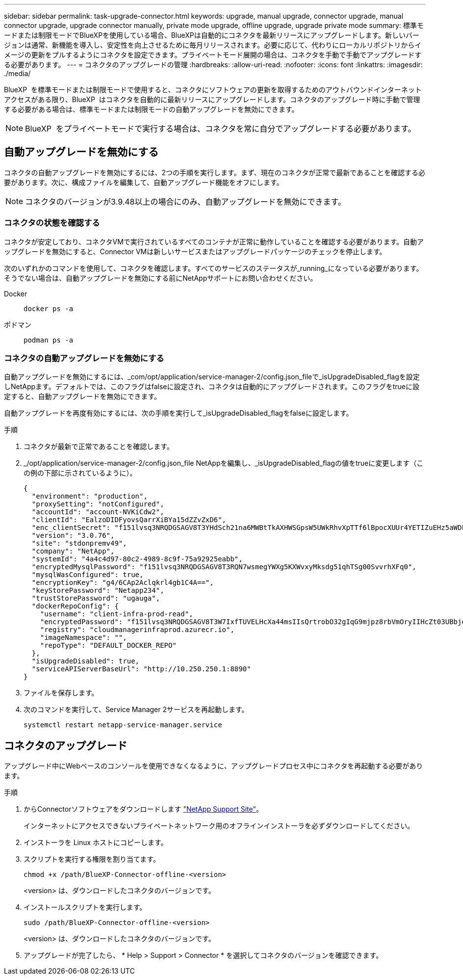 ---
sidebar: sidebar 
permalink: task-upgrade-connector.html 
keywords: upgrade, manual upgrade, connector upgrade, manual connector upgrade, upgrade connector manually, private mode upgrade, offline upgrade, upgrade private mode 
summary: 標準モードまたは制限モードでBlueXPを使用している場合、BlueXPは自動的にコネクタを最新リリースにアップグレードします。新しいバージョンは通常、新機能を導入し、安定性を向上させるために毎月リリースされます。必要に応じて、代わりにローカルリポジトリからイメージの更新をプルするようにコネクタを設定できます。プライベートモード展開の場合は、コネクタを手動で手動でアップグレードする必要があります。 
---
= コネクタのアップグレードの管理
:hardbreaks:
:allow-uri-read: 
:nofooter: 
:icons: font
:linkattrs: 
:imagesdir: ./media/


[role="lead"]
BlueXP  を標準モードまたは制限モードで使用すると、コネクタにソフトウェアの更新を取得するためのアウトバウンドインターネットアクセスがある限り、BlueXP  はコネクタを自動的に最新リリースにアップグレードします。コネクタのアップグレード時に手動で管理する必要がある場合は、標準モードまたは制限モードの自動アップグレードを無効にできます。


NOTE: BlueXP  をプライベートモードで実行する場合は、コネクタを常に自分でアップグレードする必要があります。



== 自動アップグレードを無効にする

コネクタの自動アップグレードを無効にするには、2つの手順を実行します。まず、現在のコネクタが正常で最新であることを確認する必要があります。次に、構成ファイルを編集して、自動アップグレード機能をオフにします。


NOTE: コネクタのバージョンが3.9.48以上の場合にのみ、自動アップグレードを無効にできます。



=== コネクタの状態を確認する

コネクタが安定しており、コネクタVMで実行されているすべてのコンテナが正常に動作していることを確認する必要があります。自動アップグレードを無効にすると、Connector VMは新しいサービスまたはアップグレードパッケージのチェックを停止します。

次のいずれかのコマンドを使用して、コネクタを確認します。すべてのサービスのステータスが_running_になっている必要があります。そうでない場合は、自動アップグレードを無効にする前にNetAppサポートにお問い合わせください。

Docker::
+
--
[source, cli]
----
docker ps -a
----
--
ポドマン::
+
--
[source, cli]
----
podman ps -a
----
--




=== コネクタの自動アップグレードを無効にする

自動アップグレードを無効にするには、_com/opt/application/service-manager-2/config.json_fileで_isUpgradeDisabled_flagを設定しNetAppます。デフォルトでは、このフラグはfalseに設定され、コネクタは自動的にアップグレードされます。このフラグをtrueに設定すると、自動アップグレードを無効にできます。

自動アップグレードを再度有効にするには、次の手順を実行して_isUpgradeDisabled_flagをfalseに設定します。

.手順
. コネクタが最新で正常であることを確認します。
. _/opt/application/service-manager-2/config.json_file NetAppを編集し、_isUpgradeDisabled_flagの値をtrueに変更します（この例の下部に示されているように）。
+
[source]
----
{
  "environment": "production",
  "proxySetting": "notConfigured",
  "accountId": "account-NVKiCdw2",
  "clientId": "EalzoDIDFyovsQarrXiBYa15dZZvZxD6",
  "enc_clientSecret": "f151lvsq3NRQDGSAGV8T3YHdSch21na6MWBtTkAXHWSGpsW5UWkRhvXpTTf6lBpocXUUr4YETIZuEHz5aWDFdB0JIz65YVJX/vTKWTN2iIpH7DUTRGISKp2UCIVixtGi",
  "version": "3.0.76",
  "site": "stdonpremv49",
  "company": "NetApp",
  "systemId": "4a4c4d97-80c2-4989-8c9f-75a92925eabb",
  "encryptedMysqlPassword": "f151lvsq3NRQDGSAGV8T3RQN7wsmegYWXg5KXWvxyMksdg51qhTSg00SvvrhXFq0",
  "mysqlWasConfigured": true,
  "encryptionKey": "g4/6CAp2Aclqkrl4gb1C4A==",
  "keyStorePassword": "Netapp234",
  "trustStorePassword": "ugauga",
  "dockerRepoConfig": {
    "username": "client-infra-prod-read",
    "encryptedPassword": "f151lvsq3NRQDGSAGV8T3W7IxfTUVELHcXa44msIIsQrtrobO32gIqG9mjpz8rbVmOryIIHcZt03UBbjdwJ5/Q==",
    "registry": "cloudmanagerinfraprod.azurecr.io",
    "imageNamespace": "",
    "repoType": "DEFAULT_DOCKER_REPO"
  },
  "isUpgradeDisabled": true,
  "serviceAPIServerBaseUrl": "http://10.250.250.1:8890"
}
----
. ファイルを保存します。
. 次のコマンドを実行して、Service Manager 2サービスを再起動します。
+
[source, cli]
----
systemctl restart netapp-service-manager.service
----




== コネクタのアップグレード

アップグレード中にWebベースのコンソールを使用できなくなるように、アップグレードプロセス中にコネクタを再起動する必要があります。

.手順
. からConnectorソフトウェアをダウンロードします https://mysupport.netapp.com/site/products/all/details/cloud-manager/downloads-tab["NetApp Support Site"^]。
+
インターネットにアクセスできないプライベートネットワーク用のオフラインインストーラを必ずダウンロードしてください。

. インストーラを Linux ホストにコピーします。
. スクリプトを実行する権限を割り当てます。
+
[source, cli]
----
chmod +x /path/BlueXP-Connector-offline-<version>
----
+
<version> は、ダウンロードしたコネクタのバージョンです。

. インストールスクリプトを実行します。
+
[source, cli]
----
sudo /path/BlueXP-Connector-offline-<version>
----
+
<version> は、ダウンロードしたコネクタのバージョンです。

. アップグレードが完了したら、 * Help > Support > Connector * を選択してコネクタのバージョンを確認できます。

